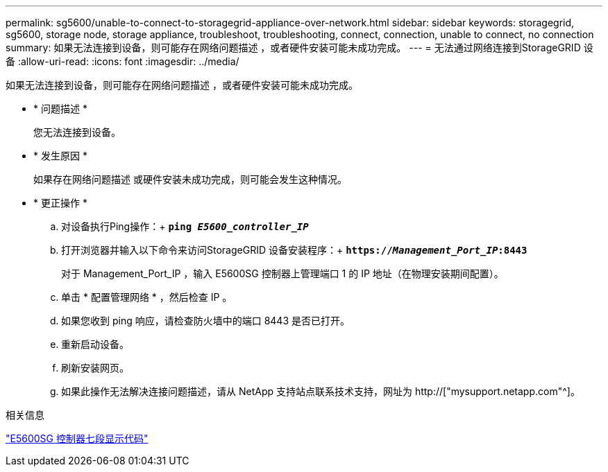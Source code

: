 ---
permalink: sg5600/unable-to-connect-to-storagegrid-appliance-over-network.html 
sidebar: sidebar 
keywords: storagegrid, sg5600, storage node, storage appliance, troubleshoot, troubleshooting, connect, connection, unable to connect, no connection 
summary: 如果无法连接到设备，则可能存在网络问题描述 ，或者硬件安装可能未成功完成。 
---
= 无法通过网络连接到StorageGRID 设备
:allow-uri-read: 
:icons: font
:imagesdir: ../media/


[role="lead"]
如果无法连接到设备，则可能存在网络问题描述 ，或者硬件安装可能未成功完成。

* * 问题描述 *
+
您无法连接到设备。

* * 发生原因 *
+
如果存在网络问题描述 或硬件安装未成功完成，则可能会发生这种情况。

* * 更正操作 *
+
.. 对设备执行Ping操作：+
`*ping _E5600_controller_IP_*`
.. 打开浏览器并输入以下命令来访问StorageGRID 设备安装程序：+
`*https://_Management_Port_IP_:8443*`
+
对于 Management_Port_IP ，输入 E5600SG 控制器上管理端口 1 的 IP 地址（在物理安装期间配置）。

.. 单击 * 配置管理网络 * ，然后检查 IP 。
.. 如果您收到 ping 响应，请检查防火墙中的端口 8443 是否已打开。
.. 重新启动设备。
.. 刷新安装网页。
.. 如果此操作无法解决连接问题描述，请从 NetApp 支持站点联系技术支持，网址为 http://["mysupport.netapp.com"^]。




.相关信息
link:e5600sg-controller-seven-segment-display-codes.html["E5600SG 控制器七段显示代码"]

